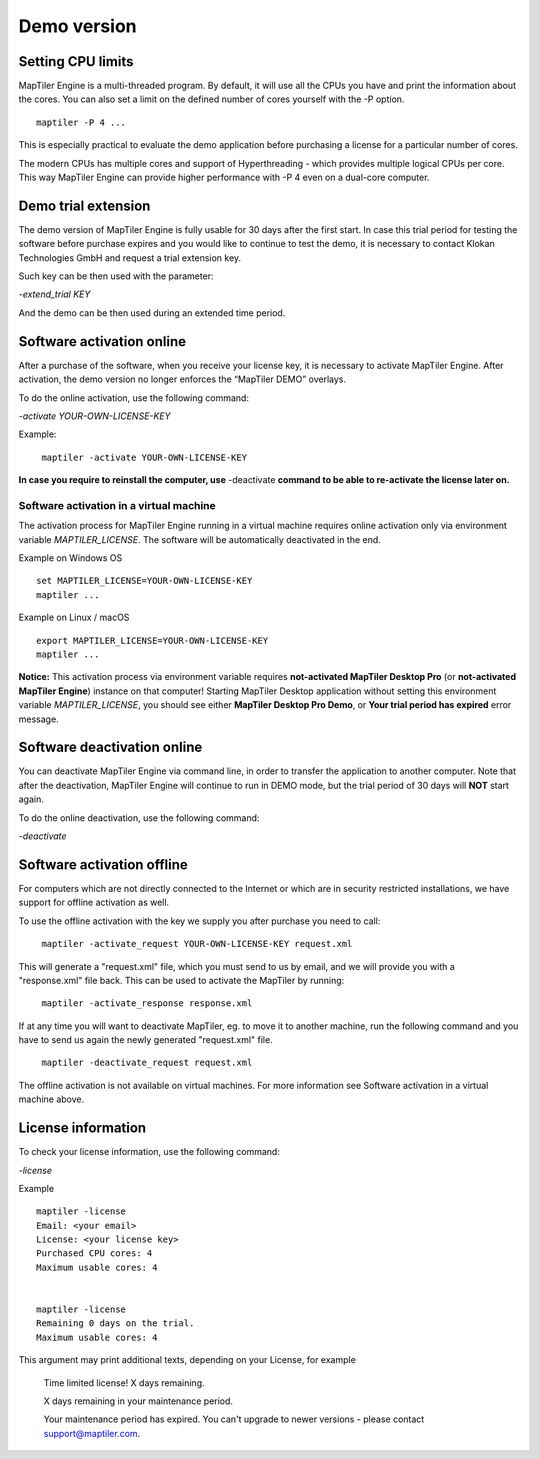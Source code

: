 =======
Demo version
=======

Setting CPU limits
=======

MapTiler Engine is a multi-threaded program. By default, it will use all the CPUs you have and print the information about the cores. You can also set a limit on the defined number of cores yourself with the -P option. ::

  maptiler -P 4 ...

This is especially practical to evaluate the demo application before purchasing a license for a particular number of cores.

The modern CPUs has multiple cores and support of Hyperthreading - which provides multiple logical CPUs per core. This way MapTiler Engine can provide higher performance with -P 4 even on a dual-core computer.


Demo trial extension
=======

The demo version of MapTiler Engine is fully usable for 30 days after the first start. In case this trial period for testing the software before purchase expires and you would like to continue to test the demo, it is necessary to contact Klokan Technologies GmbH and request a trial extension key.

Such key can be then used with the parameter:

`-extend_trial KEY`

And the demo can be then used during an extended time period.


Software activation online
========

After a purchase of the software, when you receive your license key, it is necessary to activate MapTiler Engine. After activation, the demo version no longer enforces the “MapTiler DEMO” overlays.

To do the online activation, use the following command:

`-activate YOUR-OWN-LICENSE-KEY`

Example: ::

 ￼maptiler -activate YOUR-OWN-LICENSE-KEY

**In case you require to reinstall the computer, use** -deactivate **command to be able to re-activate the license later on.**


Software activation in a virtual machine
--------

The activation process for MapTiler Engine running in a virtual machine requires online activation only via environment variable `MAPTILER_LICENSE`.
The software will be automatically deactivated in the end.

Example on Windows OS ::

 set MAPTILER_LICENSE=YOUR-OWN-LICENSE-KEY
 maptiler ...


Example on Linux / macOS ::

 export MAPTILER_LICENSE=YOUR-OWN-LICENSE-KEY
 maptiler ...

**Notice:** This activation process via environment variable requires **not-activated MapTiler Desktop Pro** (or **not-activated MapTiler Engine**) instance on that computer! Starting MapTiler Desktop application without setting this environment variable `MAPTILER_LICENSE`, you should see either **MapTiler Desktop Pro Demo**, or **Your trial period has expired** error message.


Software deactivation online
========

You can deactivate MapTiler Engine via command line, in order to transfer the application to another computer.
Note that after the deactivation, MapTiler Engine will continue to run in DEMO mode, but the trial period of 30 days will **NOT** start again.

To do the online deactivation, use the following command:

`-deactivate`


Software activation offline
========
For computers which are not directly connected to the Internet or which are in security restricted installations, we have support for offline activation as well.

To use the offline activation with the key we supply you after purchase you need to call: ::

 ￼maptiler -activate_request YOUR-OWN-LICENSE-KEY request.xml

This will generate a "request.xml" file, which you must send to us by email, and we will provide you with a "response.xml" file back. This can be used to activate the MapTiler by running: ::

 ￼maptiler -activate_response response.xml

If at any time you will want to deactivate MapTiler, eg. to move it to another machine, run the following command and you have to send us again the newly generated "request.xml" file. ::

 ￼maptiler -deactivate_request request.xml

The offline activation is not available on virtual machines. For more information see Software activation in a virtual machine above.



License information
========

To check your license information, use the following command:

`-license`

Example ::

  maptiler -license
  Email: <your email>
  License: <your license key>
  Purchased CPU cores: 4
  Maximum usable cores: 4


  maptiler -license
  Remaining 0 days on the trial.
  Maximum usable cores: 4


This argument may print additional texts, depending on your License, for example

  Time limited license!
  X days remaining.

  X days remaining in your maintenance period.

  Your maintenance period has expired. You can't upgrade to newer versions - please contact support@maptiler.com.



